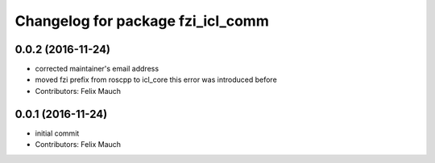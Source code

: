 ^^^^^^^^^^^^^^^^^^^^^^^^^^^^^^^^^^
Changelog for package fzi_icl_comm
^^^^^^^^^^^^^^^^^^^^^^^^^^^^^^^^^^

0.0.2 (2016-11-24)
------------------
* corrected maintainer's email address
* moved fzi prefix from roscpp to icl_core
  this error was introduced before
* Contributors: Felix Mauch

0.0.1 (2016-11-24)
------------------
* initial commit
* Contributors: Felix Mauch
